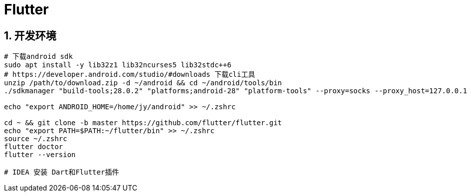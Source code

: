 = Flutter
:icons: font
:sectanchors:
:page-layout: docs

== 1. 开发环境

[source,bash]
----
# 下载android sdk
sudo apt install -y lib32z1 lib32ncurses5 lib32stdc++6
# https://developer.android.com/studio/#downloads 下载cli工具
unzip /path/to/download.zip -d ~/android && cd ~/android/tools/bin
./sdkmanager "build-tools;28.0.2" "platforms;android-28" "platform-tools" --proxy=socks --proxy_host=127.0.0.1 --proxy_port=1080

echo "export ANDROID_HOME=/home/jy/android" >> ~/.zshrc

cd ~ && git clone -b master https://github.com/flutter/flutter.git
echo "export PATH=$PATH:~/flutter/bin" >> ~/.zshrc
source ~/.zshrc
flutter doctor
flutter --version

# IDEA 安装 Dart和Flutter插件
----


